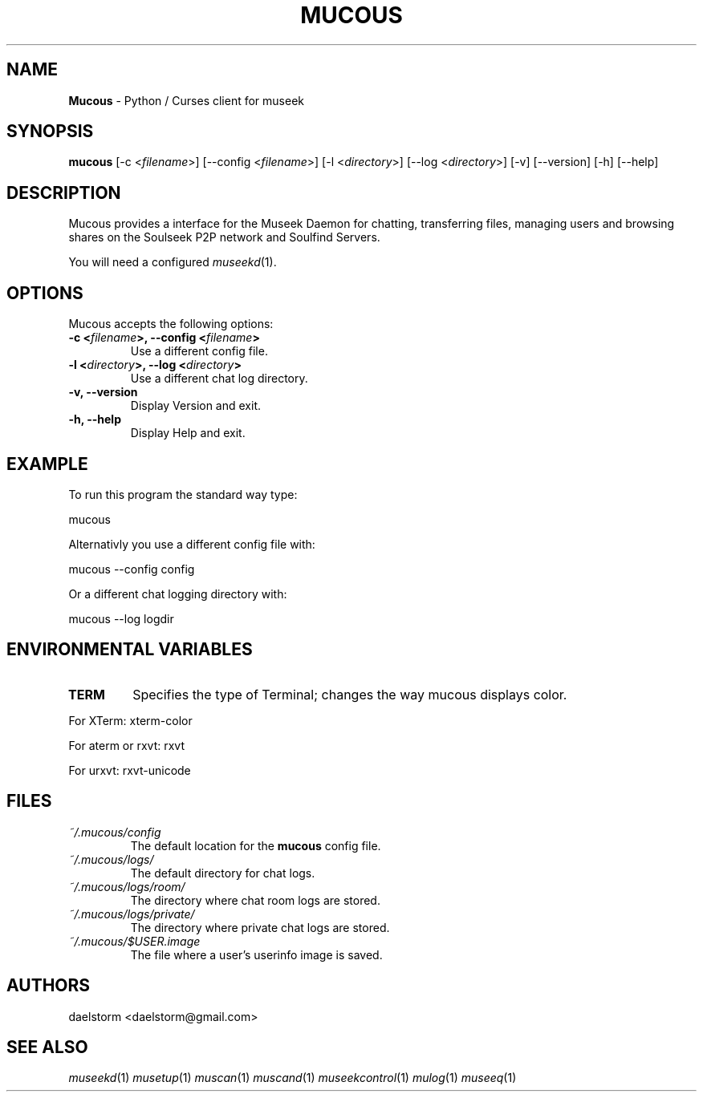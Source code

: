 .TH "MUCOUS" "1" "Release 0.8.0" "daelstorm" "Museek Daemon Plus"
.SH "NAME"
.LP 
\fBMucous\fR \- Python / Curses client for museek
.SH "SYNOPSIS"
.B mucous 
[\-c <\fIfilename\fP>] [\-\-config <\fIfilename\fP>]
[\-l <\fIdirectory\fP>] [\-\-log <\fIdirectory\fP>] 
[\-v] [\-\-version]
[\-h] [\-\-help]
.SH "DESCRIPTION"
.LP 
Mucous provides a interface for the Museek Daemon for chatting, transferring files, managing users and browsing shares on the Soulseek P2P network and Soulfind Servers.
.LP 
You will need a configured \fImuseekd\fP(1).
.SH "OPTIONS"
.LP 
Mucous accepts the following options:
.TP 
.B \-c <\fIfilename\fP>, \-\-config <\fIfilename\fP>
Use a different config file.
.TP 
.B \-l <\fIdirectory\fP>, \-\-log <\fIdirectory\fP> 
Use a different chat log directory.
.TP 
.B \-v, \-\-version
Display Version and exit.
.TP 
.B \-h, \-\-help
Display Help and exit.

.SH "EXAMPLE"
.LP 
To run this program the standard way type:
.LP 
mucous
.LP 
Alternativly you use a different config file with:
.LP 
mucous \-\-config config
.LP 
Or a different chat logging directory with:
.LP 
mucous \-\-log logdir
.SH "ENVIRONMENTAL VARIABLES"
.LP 
.TP 
\fBTERM\fP
Specifies the type of Terminal; changes the way mucous displays color.
.LP 
For XTerm: xterm\-color
.LP 
For aterm or rxvt: rxvt
.LP 
For urxvt: rxvt\-unicode
.SH "FILES"
.TP 
 \fI~/.mucous/config\fR
The default location for the \fBmucous\fP config file.
.TP 
 \fI~/.mucous/logs/\fR
The default directory for chat logs.
.TP 
 \fI~/.mucous/logs/room/\fR
The directory where chat room logs are stored.
.TP 
 \fI~/.mucous/logs/private/\fR
The directory where private chat logs are stored.
.TP 
 \fI~/.mucous/$USER.image\fR
The file where a user's userinfo image is saved.
.SH "AUTHORS"
.LP 
daelstorm <daelstorm@gmail.com>
.SH "SEE ALSO"
.LP 
\fImuseekd\fP(1) \fImusetup\fP(1) \fImuscan\fP(1) \fImuscand\fP(1) \fImuseekcontrol\fP(1) \fImulog\fP(1) \fImuseeq\fP(1) 
